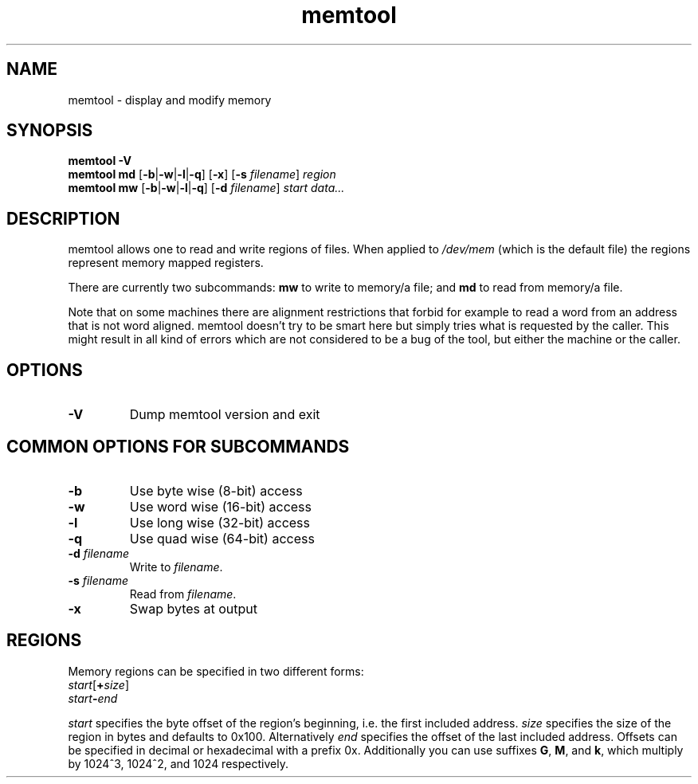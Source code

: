 .TH memtool "1" "December 2015" "memtool - display and modify memory"
.SH NAME
memtool \- display and modify memory
.SH SYNOPSIS
.B memtool -V
.br
.B memtool md
.RB [\| \-b \||\| \-w \||\| \-l \||\| \-q \|]
.RB [\| \-x \|]
.RB [\| \-s
.IR filename \|]
.I region
.br
.B memtool mw
.RB [\| \-b \||\| \-w \||\| \-l \||\| \-q \|]
.RB [\| \-d
.IR filename \|]
.I start
.I data...

.SH DESCRIPTION
memtool allows one to read and write regions of files. When applied to
.I /dev/mem
(which is the default file) the regions represent memory mapped registers.
.PP
There are currently two subcommands:
.B mw
to write to memory/a file; and
.B md
to read from memory/a file.

Note that on some machines there are alignment restrictions that forbid for
example to read a word from an address that is not word aligned. memtool
doesn't try to be smart here but simply tries what is requested by the caller.
This might result in all kind of errors which are not considered to be a bug of
the tool, but either the machine or the caller.

.SH OPTIONS
.TP
.B \-V
Dump memtool version and exit

.SH COMMON OPTIONS FOR SUBCOMMANDS
.TP
.B \-b
Use byte wise (8-bit) access
.TP
.B \-w
Use word wise (16-bit) access
.TP
.B \-l 
Use long wise (32-bit) access
.TP
.BR \-q
Use quad wise (64-bit) access
.TP
\fB\-d \fIfilename
Write to
.IR filename .
.TP
\fB\-s \fIfilename
Read from
.IR filename .
.TP
.B \-x
Swap bytes at output

.SH REGIONS
Memory regions can be specified in two different forms:
.TP
\fIstart\fR[\fB+\fIsize\fR]
.TP
.IB start \- end
.PP
.I start
specifies the byte offset of the region's beginning, i.e. the first included
address.
.I size
specifies the size of the region in bytes and defaults to 0x100. Alternatively
.I end
specifies the offset of the last included address.
Offsets can be specified in decimal or hexadecimal with a prefix 0x.
Additionally you can use suffixes
.BR G ", " M ", and " k ,
which multiply by 1024^3, 1024^2, and 1024 respectively.

